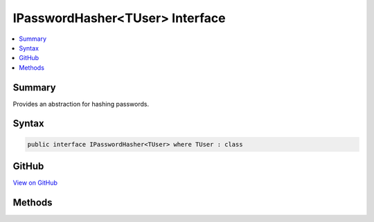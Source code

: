 

IPasswordHasher<TUser> Interface
================================



.. contents:: 
   :local:



Summary
-------

Provides an abstraction for hashing passwords.











Syntax
------

.. code-block:: csharp

   public interface IPasswordHasher<TUser> where TUser : class





GitHub
------

`View on GitHub <https://github.com/aspnet/apidocs/blob/master/aspnet/identity/src/Microsoft.AspNet.Identity/IPasswordHasher.cs>`_





.. dn:interface:: Microsoft.AspNet.Identity.IPasswordHasher<TUser>

Methods
-------

.. dn:interface:: Microsoft.AspNet.Identity.IPasswordHasher<TUser>
    :noindex:
    :hidden:

    
    .. dn:method:: Microsoft.AspNet.Identity.IPasswordHasher<TUser>.HashPassword(TUser, System.String)
    
        
    
        Returns a hashed representation of the supplied ``password`` for the specified ``user``.
    
        
        
        
        :param user: The user whose password is to be hashed.
        
        :type user: {TUser}
        
        
        :param password: The password to hash.
        
        :type password: System.String
        :rtype: System.String
        :return: A hashed representation of the supplied <paramref name="password" /> for the specified <paramref name="user" />.
    
        
        .. code-block:: csharp
    
           string HashPassword(TUser user, string password)
    
    .. dn:method:: Microsoft.AspNet.Identity.IPasswordHasher<TUser>.VerifyHashedPassword(TUser, System.String, System.String)
    
        
    
        Returns a :any:`Microsoft.AspNet.Identity.PasswordVerificationResult` indicating the result of a password hash comparison.
    
        
        
        
        :param user: The user whose password should be verified.
        
        :type user: {TUser}
        
        
        :param hashedPassword: The hash value for a user's stored password.
        
        :type hashedPassword: System.String
        
        
        :param providedPassword: The password supplied for comparison.
        
        :type providedPassword: System.String
        :rtype: Microsoft.AspNet.Identity.PasswordVerificationResult
        :return: A <see cref="T:Microsoft.AspNet.Identity.PasswordVerificationResult" /> indicating the result of a password hash comparison.
    
        
        .. code-block:: csharp
    
           PasswordVerificationResult VerifyHashedPassword(TUser user, string hashedPassword, string providedPassword)
    


